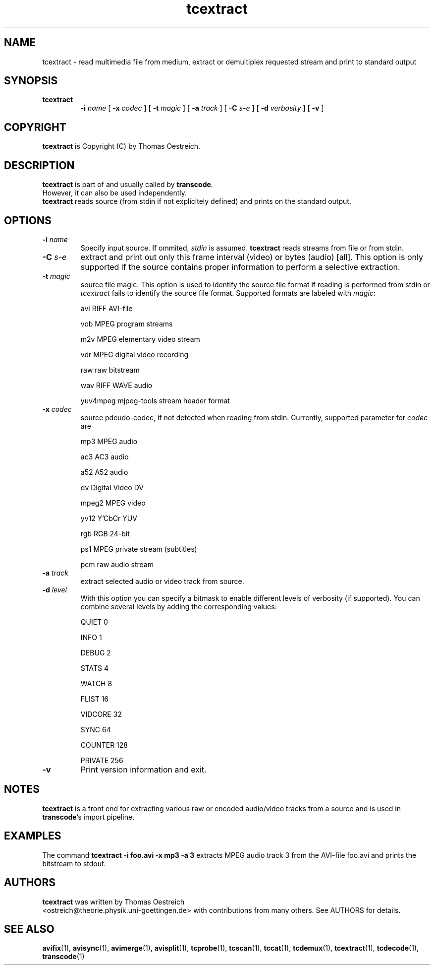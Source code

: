 .TH tcextract 1 "26th November 2002" "tcextract(1)"
.SH NAME
tcextract \- read multimedia file from medium, extract or demultiplex requested stream and print to standard output
.SH SYNOPSIS
.TP
.B tcextract
.B -i
.I name
[
.B -x
.I codec
] [
.B -t
.I magic
] [
.B -a
.I track
] [
.B -C
.I s-e
] [
.B -d
.I verbosity
] [
.B -v
]
.SH COPYRIGHT
\fBtcextract\fP is Copyright (C) by Thomas Oestreich.
.SH DESCRIPTION
.B tcextract
is part of and usually called by \fBtranscode\fP.
.br
However, it can also be used independently.
.br
\fBtcextract\fP reads source (from stdin if not explicitely defined) and
prints on the standard output.
.SH OPTIONS
.IP "\fB-i \fIname\fP"
Specify input source.  If ommited, \fIstdin\fP is assumed.
\fBtcextract\fP reads streams from file or from stdin.

.IP "\fB-C \fIs-e\fP"
extract and print out only this frame interval (video) or bytes (audio) [all]. This option is only supported if the source contains proper information to perform a selective extraction.

.IP "\fB-t \fImagic\fP"
source file magic. This option is used to identify the source file format if reading is performed from stdin or \fItcextract\fP fails to identify the source
file format. Supported formats are labeled with \fImagic\fP:

avi		RIFF AVI-file

vob		MPEG program streams

m2v		MPEG elementary video stream

vdr		MPEG digital video recording

raw		raw bitstream

wav		RIFF WAVE audio

yuv4mpeg	mjpeg-tools stream header format

.IP "\fB-x \fIcodec\fP"
source pdeudo-codec, if not detected when reading from stdin. Currently, supported parameter for \fIcodec\fP are

mp3		MPEG audio

ac3		AC3 audio

a52		A52 audio

dv		Digital Video DV

mpeg2		MPEG video

yv12		Y'CbCr YUV

rgb		RGB 24-bit

ps1		MPEG private stream (subtitles)

pcm		raw audio stream

.IP "\fB-a \fItrack\fP"
extract selected audio or video track from source.

.IP "\fB-d\fP \fIlevel\fP"
With this option you can specify a bitmask to enable different levels
of verbosity (if supported).  You can combine several levels by adding the
corresponding values:

QUIET         0

INFO          1

DEBUG         2

STATS         4

WATCH         8

FLIST        16

VIDCORE      32

SYNC         64

COUNTER     128

PRIVATE     256
.IP "\fB-v\fP"
Print version information and exit.


.SH NOTES
\fBtcextract\fP is a front end for extracting various raw or encoded audio/video tracks from a source and is used in \fBtranscode\fP's import pipeline.

.SH EXAMPLES
The command
.B tcextract -i foo.avi -x mp3 -a 3
extracts MPEG audio track 3 from the AVI-file foo.avi and prints the bitstream to stdout.

.PP
.SH AUTHORS
.B tcextract
was written by Thomas Oestreich
.br
<ostreich@theorie.physik.uni-goettingen.de> with contributions from
many others.  See AUTHORS for details.
.SH SEE ALSO
.BR avifix (1),
.BR avisync (1),
.BR avimerge (1),
.BR avisplit (1),
.BR tcprobe (1),
.BR tcscan (1),
.BR tccat (1),
.BR tcdemux (1),
.BR tcextract (1),
.BR tcdecode (1),
.BR transcode (1)
